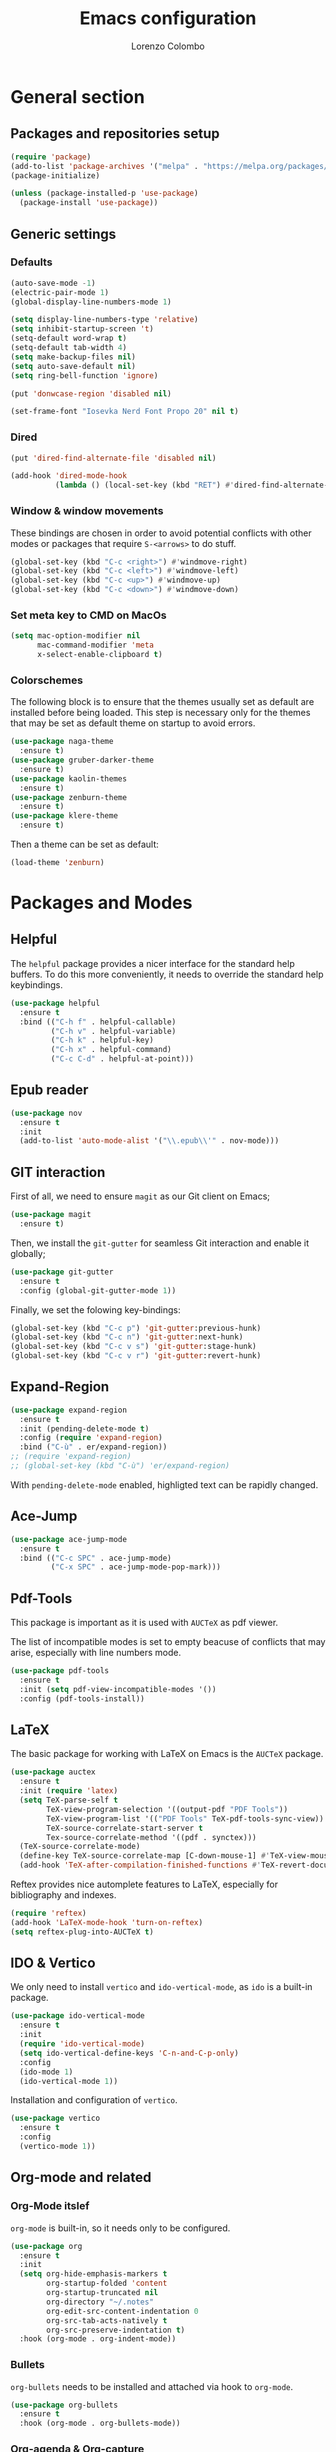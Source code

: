 #+title: Emacs configuration
#+author: Lorenzo Colombo


* General section 

** Packages and repositories setup

#+begin_src emacs-lisp
(require 'package)
(add-to-list 'package-archives '("melpa" . "https://melpa.org/packages/") t)
(package-initialize)

(unless (package-installed-p 'use-package)
  (package-install 'use-package))
#+end_src

** Generic settings

*** Defaults

#+begin_src emacs-lisp
(auto-save-mode -1)
(electric-pair-mode 1)
(global-display-line-numbers-mode 1)

(setq display-line-numbers-type 'relative)
(setq inhibit-startup-screen 't)
(setq-default word-wrap t)
(setq-default tab-width 4)
(setq make-backup-files nil)
(setq auto-save-default nil)
(setq ring-bell-function 'ignore)

(put 'donwcase-region 'disabled nil)

(set-frame-font "Iosevka Nerd Font Propo 20" nil t)
#+end_src

*** Dired

#+begin_src emacs-lisp
(put 'dired-find-alternate-file 'disabled nil)

(add-hook 'dired-mode-hook
		  (lambda () (local-set-key (kbd "RET") #'dired-find-alternate-file)))
#+end_src

*** Window & window movements

These bindings are chosen in order to avoid potential conflicts with other modes or packages that require ~S-<arrows>~ to do stuff.

#+begin_src emacs-lisp
(global-set-key (kbd "C-c <right>") #'windmove-right)
(global-set-key (kbd "C-c <left>") #'windmove-left)
(global-set-key (kbd "C-c <up>") #'windmove-up)
(global-set-key (kbd "C-c <down>") #'windmove-down)
#+end_src

*** Set meta key to CMD on MacOs

#+begin_src emacs-lisp
(setq mac-option-modifier nil
      mac-command-modifier 'meta
      x-select-enable-clipboard t)
#+end_src

*** Colorschemes

The following block is to ensure that the themes usually set as default are installed before being loaded. This step is necessary only for the themes that may be set as default theme on startup to avoid errors.

#+begin_src emacs-lisp
(use-package naga-theme
  :ensure t)
(use-package gruber-darker-theme
  :ensure t)
(use-package kaolin-themes
  :ensure t)
(use-package zenburn-theme
  :ensure t)
(use-package klere-theme
  :ensure t)
#+end_src

Then a theme can be set as default:

#+begin_src emacs-lisp
(load-theme 'zenburn)
#+end_src

* Packages and Modes

** Helpful

The ~helpful~ package provides a nicer interface for the standard help buffers. To do this more conveniently, it needs to override the standard help keybindings.

#+begin_src emacs-lisp
(use-package helpful
  :ensure t
  :bind (("C-h f" . helpful-callable)
		 ("C-h v" . helpful-variable)
		 ("C-h k" . helpful-key)
		 ("C-h x" . helpful-command)
		 ("C-c C-d" . helpful-at-point)))
#+end_src

** Epub reader

#+begin_src emacs-lisp
(use-package nov
  :ensure t
  :init
  (add-to-list 'auto-mode-alist '("\\.epub\\'" . nov-mode)))
#+end_src

** GIT interaction

First of all, we need to ensure ~magit~ as our Git client on Emacs;

#+begin_src emacs-lisp
(use-package magit
  :ensure t)
#+end_src

Then, we install the ~git-gutter~ for seamless Git interaction and enable it globally;

#+begin_src emacs-lisp
(use-package git-gutter
  :ensure t
  :config (global-git-gutter-mode 1))
#+end_src

Finally, we set the folowing key-bindings:

#+begin_src emacs-lisp 
(global-set-key (kbd "C-c p") 'git-gutter:previous-hunk)
(global-set-key (kbd "C-c n") 'git-gutter:next-hunk)
(global-set-key (kbd "C-c v s") 'git-gutter:stage-hunk)
(global-set-key (kbd "C-c v r") 'git-gutter:revert-hunk)
#+end_src

** Expand-Region

#+begin_src emacs-lisp
(use-package expand-region
  :ensure t
  :init (pending-delete-mode t)
  :config (require 'expand-region)
  :bind ("C-ù" . er/expand-region))
;; (require 'expand-region)
;; (global-set-key (kbd "C-ù") 'er/expand-region)
#+end_src

With ~pending-delete-mode~ enabled, highligted text can be rapidly changed.

** Ace-Jump

#+begin_src emacs-lisp
(use-package ace-jump-mode
  :ensure t
  :bind (("C-c SPC" . ace-jump-mode)
		 ("C-x SPC" . ace-jump-mode-pop-mark)))
#+end_src

** Pdf-Tools
This package is important as it is used with ~AUCTeX~ as pdf viewer.

The list of incompatible modes is set to empty beacuse of conflicts that may arise, especially with line numbers mode.

#+begin_src emacs-lisp
(use-package pdf-tools
  :ensure t
  :init (setq pdf-view-incompatible-modes '())
  :config (pdf-tools-install))
#+end_src

** LaTeX

The basic package for working with LaTeX on Emacs is the ~AUCTeX~ package.

#+begin_src emacs-lisp
(use-package auctex
  :ensure t
  :init (require 'latex)
  (setq TeX-parse-self t
		TeX-view-program-selection '((output-pdf "PDF Tools"))
		TeX-view-program-list '(("PDF Tools" TeX-pdf-tools-sync-view))
		TeX-source-correlate-start-server t
		Tex-source-correlate-method '((pdf . synctex)))
  (TeX-source-correlate-mode)
  (define-key TeX-source-correlate-map [C-down-mouse-1] #'TeX-view-mouse)
  (add-hook 'TeX-after-compilation-finished-functions #'TeX-revert-document-buffer))
#+end_src

Reftex provides nice automplete features to LaTeX, especially for bibliography and indexes.

#+begin_src emacs-lisp
(require 'reftex)
(add-hook 'LaTeX-mode-hook 'turn-on-reftex)
(setq reftex-plug-into-AUCTeX t)
#+end_src

** IDO & Vertico

We only need to install ~vertico~ and ~ido-vertical-mode~, as ~ido~ is a built-in package.

#+begin_src emacs-lisp
(use-package ido-vertical-mode
  :ensure t
  :init
  (require 'ido-vertical-mode)
  (setq ido-vertical-define-keys 'C-n-and-C-p-only)
  :config
  (ido-mode 1)
  (ido-vertical-mode 1))
#+end_src

Installation and configuration of ~vertico~.

#+begin_src emacs-lisp
(use-package vertico
  :ensure t
  :config
  (vertico-mode 1))
#+end_src

** Org-mode and related

*** Org-Mode itslef

~org-mode~ is built-in, so it needs only to be configured.

#+begin_src emacs-lisp
(use-package org
  :ensure t
  :init
  (setq org-hide-emphasis-markers t
		org-startup-folded 'content
		org-startup-truncated nil
		org-directory "~/.notes"
		org-edit-src-content-indentation 0
		org-src-tab-acts-natively t
		org-src-preserve-indentation t)
  :hook (org-mode . org-indent-mode))
#+end_src

*** Bullets
~org-bullets~ needs to be installed and attached via hook to ~org-mode~.

#+begin_src emacs-lisp
(use-package org-bullets
  :ensure t
  :hook (org-mode . org-bullets-mode))
#+end_src

*** Org-agenda & Org-capture

Keybindings for rapid access:

#+begin_src emacs-lisp
(global-set-key (kbd "C-c a") #'org-agenda)
(global-set-key (kbd "C-c c") #'org-capture)
#+end_src

**** Org-agenda:

#+begin_src emacs-lisp
(setq org-agenda-files '("~/.notes/agenda.org"))
(setq org-agenda-span 'month)
#+end_src

**** Org-capture:

#+begin_src emacs-lisp
(setq org-default-notes-file (concat org-directory "/notes.org"))
#+end_src

** Company-mode

This takes care of installing and enabling ~company-mode~ globally.

#+begin_src emacs-lisp
(use-package company
  :ensure t
  :init
  (setq company-minimum-prefix-length 1
		company-selection-wrap-around t
		company-tooltip-align-annotations t
		company-tooltip-annotation-padding 2
		company-tooltip-limit 9
		company-show-quick-access 'left)
   :config
  (global-company-mode))
#+end_src

~eglot~ might cause interference with ~company-mode~, especially with ~company-yasnippet~: this hook solves the conflict:

#+begin_src emacs-lisp
(defun add-company-yasnippet ()
	(setq company-backends '((company-capf :with company-yasnippet))))
(add-hook 'eglot--managed-mode-hook #'add-company-yasnippet)
(add-hook 'lsp-managed-mode-hook #'add-company-yasnippet)
#+end_src

** LSP

#+begin_src emacs-lisp
(use-package flycheck
  :ensure t)
#+end_src

~Lsp-mode~ itself

#+begin_src emacs-lisp
(use-package lsp-mode
  :ensure t
  :init
  (setq lsp-keymap-prefix "C-c l"
		lsp-diagnostics-provider :flycheck
		lsp-auto-guess-root t
		lsp-headerline-breadcrumb-enable nil
		lsp-modeline-code-actions-segments '(count icon name))
  :hook
  ((c-mode . lsp-deferred)
   (c++-mode . lsp-deferred)
   (php-mode . lsp-deferred))
  :commands (lsp lsp-deferred))
#+end_src

~Lsp-ui~

#+begin_src emacs-lisp
(use-package lsp-ui
  :ensure t
  :hook
  (lsp-mode . lsp-ui-mode)
  :init
  (setq lsp-ui-sideline-enable t
		lsp-ui-sideline-show-hover nil
		lsp-ui-sideline-show-diagnostics t
		lsp-ui-sideline-show-code-actions nil
		lsp-ui-sideline-update-mode 'line
		lsp-ui-sideline-delay 0.0))
#+end_src

** Yasnippet

We need to install both ~yasnippet~ and a snippets' collection:

#+begin_src emacs-lisp
(use-package yasnippet
  :ensure t
  :bind ("C-c y" . company-yasnippet)
  :config
  (yas-global-mode 1))
(use-package yasnippet-snippets
  :ensure t)
#+end_src

** Dashboard

We first need to install the ~dashboard~ package and the ~all-the-icons~ package to add the icons. Remember that ~all-the-icons~ needs to initialize with the comand ~M-x all-the-icons-install-fonts RET~.

#+begin_src emacs-lisp
(use-package all-the-icons
  :ensure t)

(use-package dashboard
  :ensure t
  :init
  (require 'dashboard)
  (setq dashboard-icon-type 'all-the-icons)
  (setq dashboard-set-heading-icons nil)
  (setq dashboard-set-file-icons t)
  (setq dashboard-items '((bookmarks . 7)
						  (recents . 7)
						  (projects . 7)))
  :config
  (dashboard-setup-startup-hook))
#+end_src

** Projectile

#+begin_src emacs-lisp
(use-package projectile
  :ensure t
  :bind-keymap
  ("C-c p" . projectile-command-map)
  :config
  (projectile-mode +1))
#+end_src

** Move-text

Installation and configuration to use default key-bindings:

#+begin_src emacs-lisp
(use-package move-text
  :ensure t
  :init
  (move-text-default-bindings))
#+end_src

And this is a function to auto indent when moving a line:

#+begin_src emacs-lisp
(defun indent-region-advice (&rest ignored)
  (let ((deactivate deactivate-mark))
    (if (region-active-p)
      (indent-region (region-beginning) (region-end))
      (indent-region (line-beginning-position) (line-end-position)))
    (setq deactivate-mark deactivate)))
(advice-add 'move-text-up :after 'indent-region-advice)
(advice-add 'move-text-down :after 'indent-region-advice)
#+end_src

** Mode line (~doom-modeline~)

Install ~doom-modeline~ package and the ~nerd-icons~ package; in order for this to run properly, it is required to run the command ~M-x nerd-icons-install-fonts RET~.

#+begin_src emacs-lisp
(use-package nerd-icons
  :ensure t)
(use-package doom-modeline
  :ensure t
  :config
  (require 'doom-modeline)
  (doom-modeline-mode 1))
#+end_src

** Tree file explorer (neotree)

Install the ~neotree~ package and the ~all-the-icons~ package:

#+begin_src emacs-lisp
(use-package neotree
  :ensure t
  :bind ("C-c e" . neotree-toggle)
  :init
  (require 'neotree)
  (setq neo-smart-open t)
  (when (display-graphic-p) (require 'all-the-icons))
  (setq neo-theme (if (display-graphic-p) 'icons 'arrow)))
#+end_src

** Wrap-region

#+begin_src emacs-lisp
(use-package wrap-region
  :ensure t
  :init
  (setq wrap-region-except-modes 'dired-mode)
  :config
  (require 'wrap-region)
  (wrap-region-mode t))
#+end_src

** Undo-tree

#+begin_src emacs-lisp
(use-package undo-tree
  :ensure t
  :config
  (require 'undo-tree)
  (global-undo-tree-mode))
#+end_src

* Language specific modes 

** Markdown

#+begin_src emacs-lisp
(use-package markdown-mode
  :ensure t)
#+end_src

** Web-Mode

#+begin_src emacs-lisp
(use-package web-mode
  :ensure t
  :init
  (setq web-mode-markup-indent-offset 4
		web-mode-css-indent-offset 4
		web-mode-code-indent-offset 4)
  (add-to-list 'auto-mode-alist '("\\.html.twig\\'" . web-mode))
  :config
  (require 'web-mode))
#+end_src

** PHP

#+begin_src emacs-lisp
(use-package php-mode
  :ensure t
  :hook (php-mode . lsp-deferred))
#+end_src

** CSV

#+begin_src emacs-lisp
(use-package csv-mode
  :ensure t)
#+end_src

** Emmet-mode

#+begin_src emacs-lisp
(use-package emmet-mode
  :ensure t
  :config
  (add-hook 'sgml-mode-hook 'emmet-mode))
#+end_src

** JavaScript

#+begin_src emacs-lisp
(use-package js2-mode
  :ensure t
  :init
  (add-to-list 'auto-mode-alist '("\\.js\\'" . js2-mode))
  :hook ((js-mode . lsp-deferred)
		 (js-mode .  js2-minor-mode)))
#+end_src

** Python

#+begin_src emacs-lisp
(use-package lsp-pyright
  :ensure t
  :hook (python-mode . (lambda ()
                          (require 'lsp-pyright)
                          (lsp))))  
#+end_src

